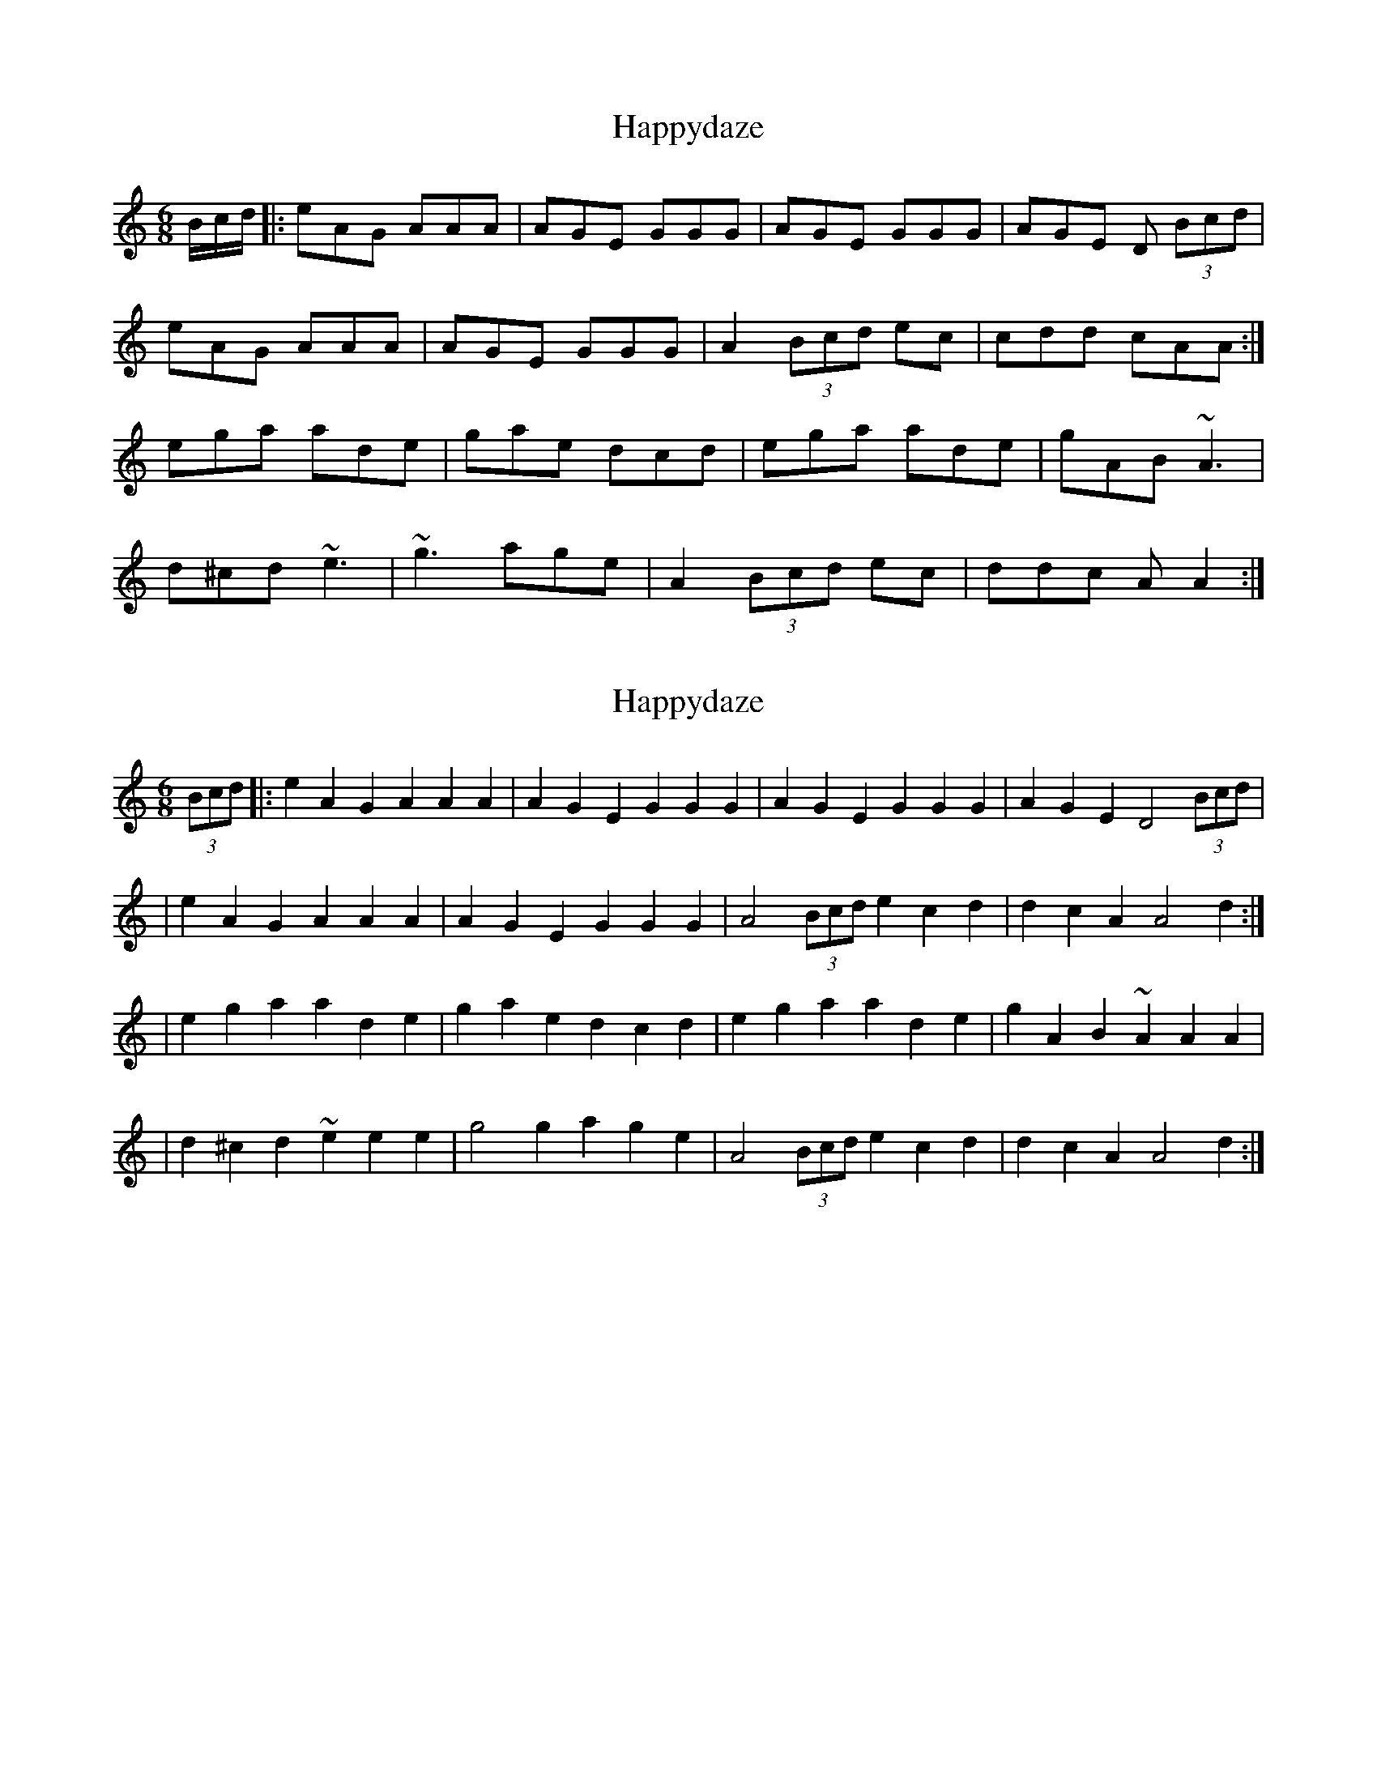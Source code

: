 X: 1
T: Happydaze
Z: Anna Banana
S: https://thesession.org/tunes/9003#setting9003
R: jig
M: 6/8
L: 1/8
K: Amin
B/c/d/|:eAG AAA|AGE GGG|AGE GGG|AGE D (3Bcd|
eAG AAA|AGE GGG|A2 (3Bcd ec|cdd cAA:|
ega ade|gae dcd|ega ade| gAB ~A3|
d^cd ~e3|~g3 age|A2 (3Bcd ec|ddc AA2:|
X: 2
T: Happydaze
Z: Arcelt
S: https://thesession.org/tunes/9003#setting19824
R: jig
M: 6/8
L: 1/8
K: Amin
(3Bcd|:e2A2G2 A2A2A2|A2G2E2 G2G2G2|A2G2E2 G2G2G2|A2G2E2 D4 (3Bcd||e2A2G2 A2A2A2|A2G2E2 G2G2G2|A4 (3Bcd e2c2d2|d2c2 A2A4d2:||e2g2a2 a2d2e2|g2a2e2 d2c2d2|e2g2a2 a2d2e2|g2A2B2 ~A2A2A2||d2^c2d2 ~e2e2e2|g4 g2 a2g2e2|A4 (3Bcd e2c2d2|d2c2 A2A4d2:|
